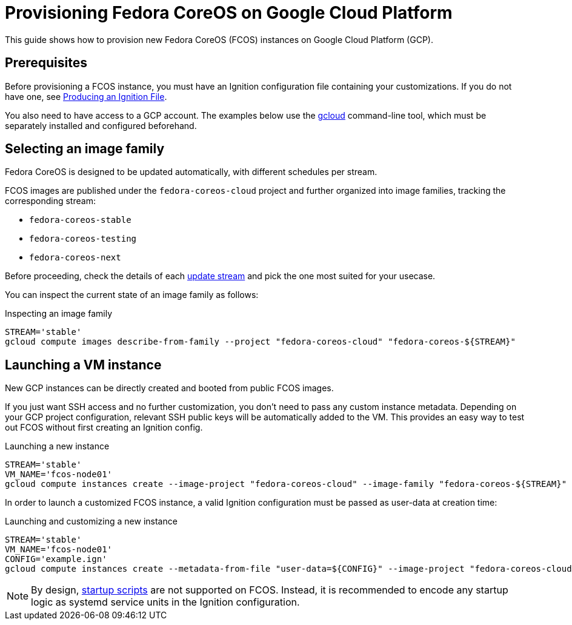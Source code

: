 = Provisioning Fedora CoreOS on Google Cloud Platform

This guide shows how to provision new Fedora CoreOS (FCOS) instances on Google Cloud Platform (GCP).

== Prerequisites

Before provisioning a FCOS instance, you must have an Ignition configuration file containing your customizations. If you do not have one, see xref:producing-ign.adoc[Producing an Ignition File].

You also need to have access to a GCP account. The examples below use the https://cloud.google.com/sdk/gcloud[gcloud] command-line tool, which must be separately installed and configured beforehand.

== Selecting an image family

Fedora CoreOS is designed to be updated automatically, with different schedules per stream.

FCOS images are published under the `fedora-coreos-cloud` project and further organized into image families, tracking the corresponding stream:

 * `fedora-coreos-stable`
 * `fedora-coreos-testing`
 * `fedora-coreos-next`

Before proceeding, check the details of each xref:update-streams.adoc[update stream] and pick the one most suited for your usecase.

You can inspect the current state of an image family as follows:

.Inspecting an image family
[source, bash]
----
STREAM='stable'
gcloud compute images describe-from-family --project "fedora-coreos-cloud" "fedora-coreos-${STREAM}"
----

== Launching a VM instance

New GCP instances can be directly created and booted from public FCOS images.

If you just want SSH access and no further customization, you don't need to pass any custom instance metadata. Depending on your GCP project configuration, relevant SSH public keys will be automatically added to the VM. This provides an easy way to test out FCOS without first creating an Ignition config.

.Launching a new instance
[source, bash]
----
STREAM='stable'
VM_NAME='fcos-node01'
gcloud compute instances create --image-project "fedora-coreos-cloud" --image-family "fedora-coreos-${STREAM}" "${VM_NAME}"
----

In order to launch a customized FCOS instance, a valid Ignition configuration must be passed as user-data at creation time:

.Launching and customizing a new instance
[source, bash]
----
STREAM='stable'
VM_NAME='fcos-node01'
CONFIG='example.ign'
gcloud compute instances create --metadata-from-file "user-data=${CONFIG}" --image-project "fedora-coreos-cloud" --image-family "fedora-coreos-${STREAM}" "${VM_NAME}"
----

NOTE: By design, https://cloud.google.com/compute/docs/startupscript[startup scripts] are not supported on FCOS. Instead, it is recommended to encode any startup logic as systemd service units in the Ignition configuration.
